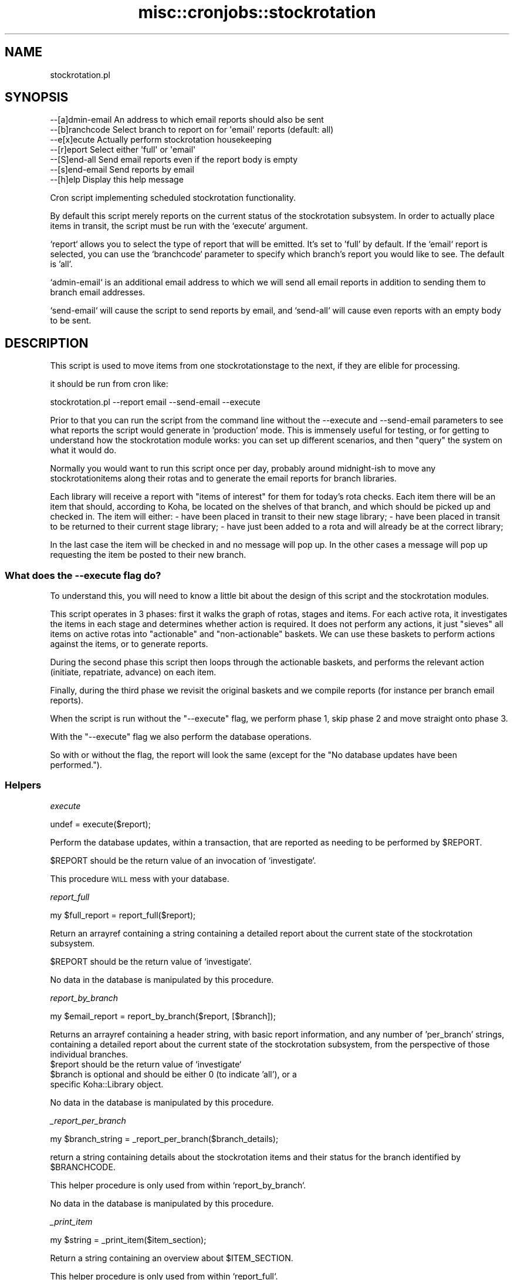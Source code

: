 .\" Automatically generated by Pod::Man 4.14 (Pod::Simple 3.40)
.\"
.\" Standard preamble:
.\" ========================================================================
.de Sp \" Vertical space (when we can't use .PP)
.if t .sp .5v
.if n .sp
..
.de Vb \" Begin verbatim text
.ft CW
.nf
.ne \\$1
..
.de Ve \" End verbatim text
.ft R
.fi
..
.\" Set up some character translations and predefined strings.  \*(-- will
.\" give an unbreakable dash, \*(PI will give pi, \*(L" will give a left
.\" double quote, and \*(R" will give a right double quote.  \*(C+ will
.\" give a nicer C++.  Capital omega is used to do unbreakable dashes and
.\" therefore won't be available.  \*(C` and \*(C' expand to `' in nroff,
.\" nothing in troff, for use with C<>.
.tr \(*W-
.ds C+ C\v'-.1v'\h'-1p'\s-2+\h'-1p'+\s0\v'.1v'\h'-1p'
.ie n \{\
.    ds -- \(*W-
.    ds PI pi
.    if (\n(.H=4u)&(1m=24u) .ds -- \(*W\h'-12u'\(*W\h'-12u'-\" diablo 10 pitch
.    if (\n(.H=4u)&(1m=20u) .ds -- \(*W\h'-12u'\(*W\h'-8u'-\"  diablo 12 pitch
.    ds L" ""
.    ds R" ""
.    ds C` ""
.    ds C' ""
'br\}
.el\{\
.    ds -- \|\(em\|
.    ds PI \(*p
.    ds L" ``
.    ds R" ''
.    ds C`
.    ds C'
'br\}
.\"
.\" Escape single quotes in literal strings from groff's Unicode transform.
.ie \n(.g .ds Aq \(aq
.el       .ds Aq '
.\"
.\" If the F register is >0, we'll generate index entries on stderr for
.\" titles (.TH), headers (.SH), subsections (.SS), items (.Ip), and index
.\" entries marked with X<> in POD.  Of course, you'll have to process the
.\" output yourself in some meaningful fashion.
.\"
.\" Avoid warning from groff about undefined register 'F'.
.de IX
..
.nr rF 0
.if \n(.g .if rF .nr rF 1
.if (\n(rF:(\n(.g==0)) \{\
.    if \nF \{\
.        de IX
.        tm Index:\\$1\t\\n%\t"\\$2"
..
.        if !\nF==2 \{\
.            nr % 0
.            nr F 2
.        \}
.    \}
.\}
.rr rF
.\" ========================================================================
.\"
.IX Title "misc::cronjobs::stockrotation 3pm"
.TH misc::cronjobs::stockrotation 3pm "2025-09-25" "perl v5.32.1" "User Contributed Perl Documentation"
.\" For nroff, turn off justification.  Always turn off hyphenation; it makes
.\" way too many mistakes in technical documents.
.if n .ad l
.nh
.SH "NAME"
stockrotation.pl
.SH "SYNOPSIS"
.IX Header "SYNOPSIS"
.Vb 7
\&    \-\-[a]dmin\-email    An address to which email reports should also be sent
\&    \-\-[b]ranchcode     Select branch to report on for \*(Aqemail\*(Aq reports (default: all)
\&    \-\-e[x]ecute        Actually perform stockrotation housekeeping
\&    \-\-[r]eport         Select either \*(Aqfull\*(Aq or \*(Aqemail\*(Aq
\&    \-\-[S]end\-all       Send email reports even if the report body is empty
\&    \-\-[s]end\-email     Send reports by email
\&    \-\-[h]elp           Display this help message
.Ve
.PP
Cron script implementing scheduled stockrotation functionality.
.PP
By default this script merely reports on the current status of the
stockrotation subsystem.  In order to actually place items in transit, the
script must be run with the `execute` argument.
.PP
`report` allows you to select the type of report that will be emitted. It's
set to 'full' by default.  If the `email` report is selected, you can use the
`branchcode` parameter to specify which branch's report you would like to see.
The default is 'all'.
.PP
`admin\-email` is an additional email address to which we will send all email
reports in addition to sending them to branch email addresses.
.PP
`send\-email` will cause the script to send reports by email, and `send\-all`
will cause even reports with an empty body to be sent.
.SH "DESCRIPTION"
.IX Header "DESCRIPTION"
This script is used to move items from one stockrotationstage to the next,
if they are elible for processing.
.PP
it should be run from cron like:
.PP
.Vb 1
\&   stockrotation.pl \-\-report email \-\-send\-email \-\-execute
.Ve
.PP
Prior to that you can run the script from the command line without the
\&\-\-execute and \-\-send\-email parameters to see what reports the script would
generate in 'production' mode.  This is immensely useful for testing, or for
getting to understand how the stockrotation module works: you can set up
different scenarios, and then \*(L"query\*(R" the system on what it would do.
.PP
Normally you would want to run this script once per day, probably around
midnight-ish to move any stockrotationitems along their rotas and to generate
the email reports for branch libraries.
.PP
Each library will receive a report with \*(L"items of interest\*(R" for them for
today's rota checks.  Each item there will be an item that should, according
to Koha, be located on the shelves of that branch, and which should be picked
up and checked in.  The item will either:
\&\- have been placed in transit to their new stage library;
\&\- have been placed in transit to be returned to their current stage library;
\&\- have just been added to a rota and will already be at the correct library;
.PP
In the last case the item will be checked in and no message will pop up.  In
the other cases a message will pop up requesting the item be posted to their
new branch.
.SS "What does the \-\-execute flag do?"
.IX Subsection "What does the --execute flag do?"
To understand this, you will need to know a little bit about the design of
this script and the stockrotation modules.
.PP
This script operates in 3 phases: first it walks the graph of rotas, stages
and items.  For each active rota, it investigates the items in each stage and
determines whether action is required.  It does not perform any actions, it
just \*(L"sieves\*(R" all items on active rotas into \*(L"actionable\*(R" and \*(L"non-actionable\*(R"
baskets.  We can use these baskets to perform actions against the items, or to
generate reports.
.PP
During the second phase this script then loops through the actionable baskets,
and performs the relevant action (initiate, repatriate, advance) on each item.
.PP
Finally, during the third phase we revisit the original baskets and we compile
reports (for instance per branch email reports).
.PP
When the script is run without the \*(L"\-\-execute\*(R" flag, we perform phase 1, skip
phase 2 and move straight onto phase 3.
.PP
With the \*(L"\-\-execute\*(R" flag we also perform the database operations.
.PP
So with or without the flag, the report will look the same (except for the \*(L"No
database updates have been performed.\*(R").
.SS "Helpers"
.IX Subsection "Helpers"
\fIexecute\fR
.IX Subsection "execute"
.PP
.Vb 1
\&  undef = execute($report);
.Ve
.PP
Perform the database updates, within a transaction, that are reported as
needing to be performed by \f(CW$REPORT\fR.
.PP
\&\f(CW$REPORT\fR should be the return value of an invocation of `investigate`.
.PP
This procedure \s-1WILL\s0 mess with your database.
.PP
\fIreport_full\fR
.IX Subsection "report_full"
.PP
.Vb 1
\&  my $full_report = report_full($report);
.Ve
.PP
Return an arrayref containing a string containing a detailed report about the
current state of the stockrotation subsystem.
.PP
\&\f(CW$REPORT\fR should be the return value of `investigate`.
.PP
No data in the database is manipulated by this procedure.
.PP
\fIreport_by_branch\fR
.IX Subsection "report_by_branch"
.PP
.Vb 1
\&  my $email_report = report_by_branch($report, [$branch]);
.Ve
.PP
Returns an arrayref containing a header string, with basic report information,
and any number of 'per_branch' strings, containing a detailed report about the
current state of the stockrotation subsystem, from the perspective of those
individual branches.
.ie n .IP "$report should be the return value of `investigate`" 2
.el .IP "\f(CW$report\fR should be the return value of `investigate`" 2
.IX Item "$report should be the return value of `investigate`"
.PD 0
.ie n .IP "$branch is optional and should be either 0 (to indicate 'all'), or a specific Koha::Library object." 2
.el .IP "\f(CW$branch\fR is optional and should be either 0 (to indicate 'all'), or a specific Koha::Library object." 2
.IX Item "$branch is optional and should be either 0 (to indicate 'all'), or a specific Koha::Library object."
.PD
.PP
No data in the database is manipulated by this procedure.
.PP
\fI_report_per_branch\fR
.IX Subsection "_report_per_branch"
.PP
.Vb 1
\&  my $branch_string = _report_per_branch($branch_details);
.Ve
.PP
return a string containing details about the stockrotation items and their
status for the branch identified by \f(CW$BRANCHCODE\fR.
.PP
This helper procedure is only used from within `report_by_branch`.
.PP
No data in the database is manipulated by this procedure.
.PP
\fI_print_item\fR
.IX Subsection "_print_item"
.PP
.Vb 1
\&  my $string = _print_item($item_section);
.Ve
.PP
Return a string containing an overview about \f(CW$ITEM_SECTION\fR.
.PP
This helper procedure is only used from within `report_full`.
.PP
No data in the database is manipulated by this procedure.
.PP
\fIemit\fR
.IX Subsection "emit"
.PP
.Vb 1
\&  undef = emit($params);
.Ve
.PP
\&\f(CW$PARAMS\fR should be a hashref of the following format:
  admin_email: the address to which a copy of all reports should be sent.
  execute: the flag indicating whether we performed db updates
  send_all: the flag indicating whether we should send even empty reports
  send_email: the flag indicating whether we want to emit to stdout or email
  report: the data structure returned from one of the report procedures
.PP
No data in the database is manipulated by this procedure.
.PP
The return value is unspecified: we simply emit a message as a side-effect or
die.
.SH "AUTHOR"
.IX Header "AUTHOR"
Alex Sassmannshausen <alex.sassmannshausen@ptfs\-europe.com>
